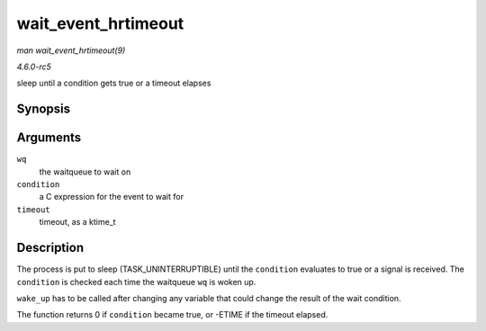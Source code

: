 .. -*- coding: utf-8; mode: rst -*-

.. _API-wait-event-hrtimeout:

====================
wait_event_hrtimeout
====================

*man wait_event_hrtimeout(9)*

*4.6.0-rc5*

sleep until a condition gets true or a timeout elapses


Synopsis
========

.. c:function:: wait_event_hrtimeout( wq, condition, timeout )

Arguments
=========

``wq``
    the waitqueue to wait on

``condition``
    a C expression for the event to wait for

``timeout``
    timeout, as a ktime_t


Description
===========

The process is put to sleep (TASK_UNINTERRUPTIBLE) until the
``condition`` evaluates to true or a signal is received. The
``condition`` is checked each time the waitqueue ``wq`` is woken up.

``wake_up`` has to be called after changing any variable that could
change the result of the wait condition.

The function returns 0 if ``condition`` became true, or -ETIME if the
timeout elapsed.


.. ------------------------------------------------------------------------------
.. This file was automatically converted from DocBook-XML with the dbxml
.. library (https://github.com/return42/sphkerneldoc). The origin XML comes
.. from the linux kernel, refer to:
..
.. * https://github.com/torvalds/linux/tree/master/Documentation/DocBook
.. ------------------------------------------------------------------------------
